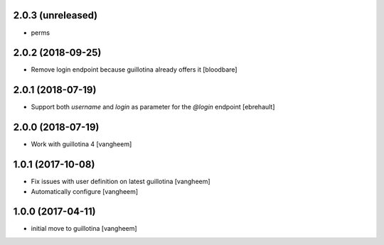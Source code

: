 2.0.3 (unreleased)
------------------

- perms


2.0.2 (2018-09-25)
------------------

- Remove login endpoint because guillotina already offers it
  [bloodbare]


2.0.1 (2018-07-19)
------------------

- Support both `username` and `login` as parameter for the `@login` endpoint
  [ebrehault]


2.0.0 (2018-07-19)
------------------

- Work with guillotina 4
  [vangheem]


1.0.1 (2017-10-08)
------------------

- Fix issues with user definition on latest guillotina
  [vangheem]

- Automatically configure
  [vangheem]


1.0.0 (2017-04-11)
------------------

- initial move to guillotina
  [vangheem]
